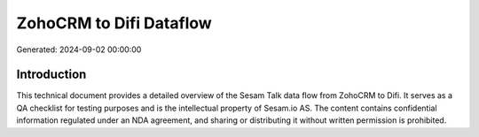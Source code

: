========================
ZohoCRM to Difi Dataflow
========================

Generated: 2024-09-02 00:00:00

Introduction
------------

This technical document provides a detailed overview of the Sesam Talk data flow from ZohoCRM to Difi. It serves as a QA checklist for testing purposes and is the intellectual property of Sesam.io AS. The content contains confidential information regulated under an NDA agreement, and sharing or distributing it without written permission is prohibited.
